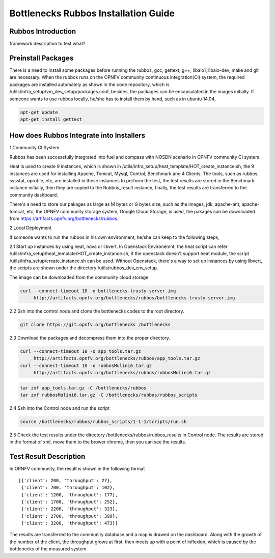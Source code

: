 =====================================
Bottlenecks Rubbos Installation Guide
=====================================


Rubbos Introduction
====================
framework description
to test what?

Preinstall Packages
====================
There is a need to install some packages before running the rubbos,
gcc, gettext, g++, libaio1, libaio-dev, make and git are necessary.
When the rubbos runs on the OPNFV community continuous integration(CI)
system, the required packages are installed automately as shown in the
code repository, which is /utils/infra_setup/vm_dev_setup/packages.conf,
besides, the packages can be encapsulated in the images initially.
If someone wants to use rubbos locally, he/she has to install them by
hand, such as in ubuntu 14.04,

.. code-block:: bash

    apt-get update
    apt-get install gettext

How does Rubbos Integrate into Installers
=========================================
1.Community CI System

Rubbos has been successfully integrated into fuel and compass with NOSDN scenario
in OPNFV community CI system.

Heat is used to create 9 instances, which is shown in
/utils/infra_setup/heat_template/HOT_create_instance.sh, the 9 instances are used
for installing Apache, Tomcat, Mysql, Control, Benchmark and 4 Clients. The tools,
such as rubbos, sysstat, oprofile, etc, are installed in these instances to perform
the test, the test results are stored in the Benchmark instance initially, then they
are copied to the Rubbos_result instance, finally, the test results are transferred to
the community dashboard.

There's a need to store our pakages as large as M bytes or G bytes size, such as
the images, jdk, apache-ant, apache-tomcat, etc, the OPNFV community storage system,
Google Cloud Storage, is used, the pakages can be downloaded from
https://artifacts.opnfv.org/bottlenecks/rubbos.

2.Local Deployment

If someone wants to run the rubbos in his own environment, he/she can keep to the following steps,

2.1 Start up instances by using heat, nova or libvert. In Openstack Environemnt,
the heat script can refer /utils/infra_setup/heat_template/HOT_create_instance.sh,
if the openstack doesn't support heat module,
the script /utils/infra_setup/create_instance.sh can be used.
Without Openstack, there's a way to set up instances by using libvert, the scripts are shown under
the directory /utils/rubbos_dev_env_setup.

The image can be downloaded from the community cloud storage

.. code-block:: bash

    curl --connect-timeout 10 -o bottlenecks-trusty-server.img
         http://artifacts.opnfv.org/bottlenecks/rubbos/bottlenecks-trusty-server.img

2.2 Ssh into the control node and clone the bottlenecks codes to the root directory.

.. code-block:: bash

    git clone https://git.opnfv.org/bottlenecks /bottlenecks

2.3 Download the packages and decompress them into the proper directory.

.. code-block:: bash

    curl --connect-timeout 10 -o app_tools.tar.gz
         http://artifacts.opnfv.org/bottlenecks/rubbos/app_tools.tar.gz
    curl --connect-timeout 10 -o rubbosMulini6.tar.gz
         http://artifacts.opnfv.org/bottlenecks/rubbos/rubbosMulini6.tar.gz

.. code-block:: bash

    tar zxf app_tools.tar.gz -C /bottlenecks/rubbos
    tar zxf rubbosMulini6.tar.gz -C /bottlenecks/rubbos/rubbos_scripts

2.4 Ssh into the Control node and run the script

.. code-block:: bash

    source /bottlenecks/rubbos/rubbos_scripts/1-1-1/scripts/run.sh

2.5 Check the test results under the directory /bottlenecks/rubbos/rubbos_results in
Control node. The results are stored in the format of xml,
move them to the brower chrome, then you can see the results.

Test Result Description
=======================
In OPNFV community, the result is shown in the following format

::

   [{'client': 200, 'throughput': 27},
    {'client': 700, 'throughput': 102},
    {'client': 1200, 'throughput': 177},
    {'client': 1700, 'throughput': 252},
    {'client': 2200, 'throughput': 323},
    {'client': 2700, 'throughput': 399},
    {'client': 3200, 'throughput': 473}]

The results are transferred to the community database and a map is drawed on the dashboard.
Along with the growth of the number of the client, the throughput grows at first, then meets
up with a point of inflexion, which is caused by the bottlenecks of the measured system.
